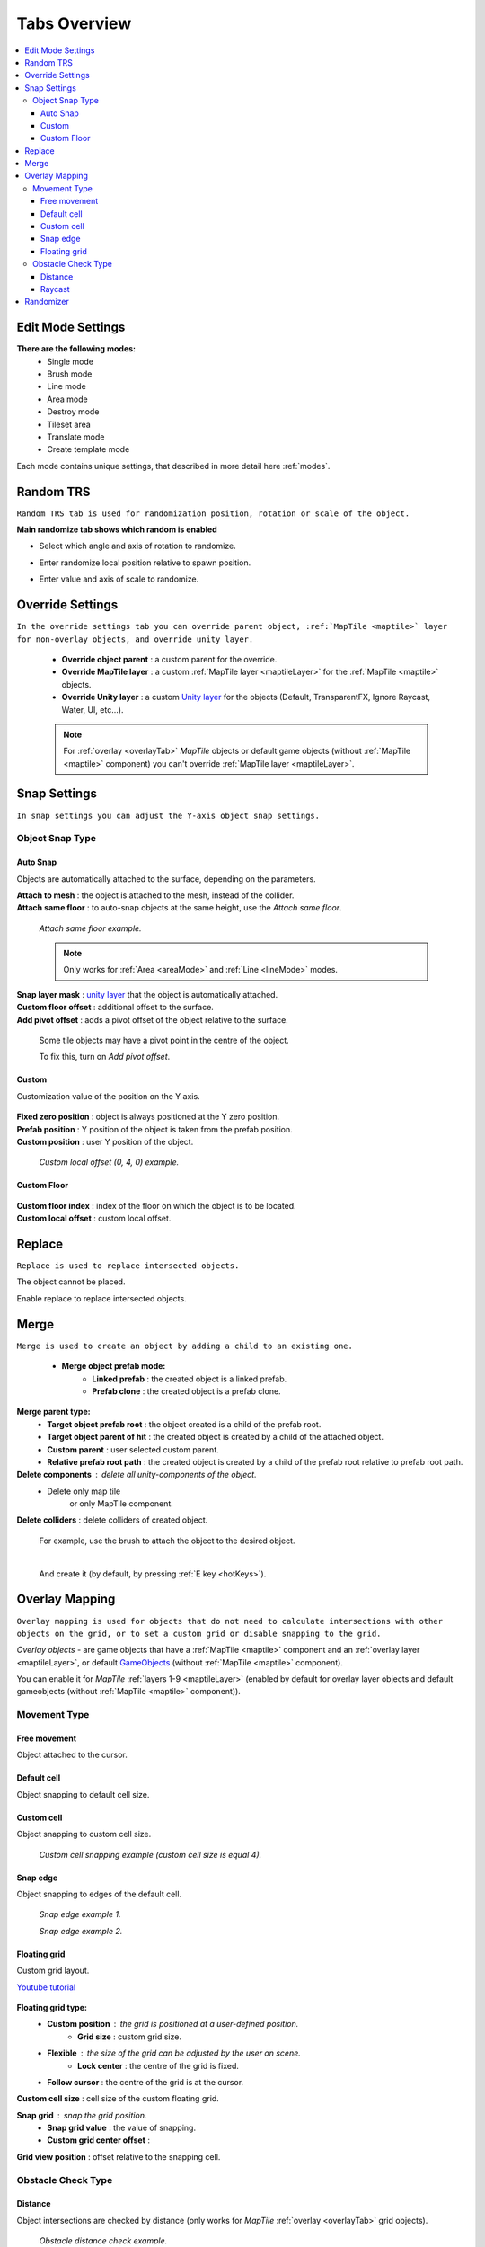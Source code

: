 .. _tabs:

********************
Tabs Overview
********************

.. contents::
   :local:
   
Edit Mode Settings
=================
   
**There are the following modes:**
	* Single mode
	* Brush mode
	* Line mode
	* Area mode
	* Destroy mode
	* Tileset area
	* Translate mode
	* Create template mode
	
Each mode contains unique settings, that described in more detail here :ref:`modes`.

Random TRS
==========

``Random TRS tab is used for randomization position, rotation or scale of the object.``


**Main randomize tab shows which random is enabled**

.. image:: images/tabs/RandomTab/RandomTab1.png

* Select which angle and axis of rotation to randomize.
	.. image:: images/tabs/RandomTab/RandomTab2.png
	
* Enter randomize local position relative to spawn position.
	.. image:: images/tabs/RandomTab/RandomTab3.png

* Enter value and axis of scale to randomize.
	.. image:: images/tabs/RandomTab/RandomTab4.png

Override Settings
=================

``In the override settings tab you can override parent object, :ref:`MapTile <maptile>` layer for non-overlay objects, and override unity layer.``

	.. image:: images/tabs/OverrideTab/OverrideTab1.png

	* **Override object parent** : a custom parent for the override.
	* **Override MapTile layer** : a custom :ref:`MapTile layer <maptileLayer>` for the :ref:`MapTile <maptile>` objects.
	* **Override Unity layer** : a custom `Unity layer <https://docs.unity3d.com/Manual/Layers.html>`_ for the objects (Default, TransparentFX, Ignore Raycast, Water, UI, etc...).

	.. image:: images/tabs/OverrideTab/OverrideTab2.png

	.. note::
		For :ref:`overlay <overlayTab>` `MapTile` objects or default game objects (without :ref:`MapTile <maptile>` component) you can't override :ref:`MapTile layer <maptileLayer>`.

Snap Settings
=============

``In snap settings you can adjust the Y-axis object snap settings.``

.. image:: images/tabs/SnapTab/SnapTab1.png

Object Snap Type
-------------------	

.. _autoSnap:

Auto Snap
~~~~~~~~~~~~
	
Objects are automatically attached to the surface, depending on the parameters.

.. image:: images/tabs/SnapTab/SnapTab2.png

| **Attach to mesh** : the object is attached to the mesh, instead of the collider.
| **Attach same floor** : to auto-snap objects at the same height, use the `Attach same floor`.
	
	.. image:: images/tabs/SnapTab/SnapTab3.png		
		:width: 49 %			
	
	.. image:: images/tabs/SnapTab/SnapTab4.png
		:width: 49 %				
	`Attach same floor example.`
			
	.. note::
		Only works for :ref:`Area <areaMode>` and :ref:`Line <lineMode>` modes.

| **Snap layer mask** : `unity layer <https://docs.unity3d.com/Manual/Layers.html>`_ that the object is automatically attached.
| **Custom floor offset** : additional offset to the surface.
| **Add pivot offset** : adds a pivot offset of the object relative to the surface.

	.. image:: images/tabs/SnapTab/SnapTab5.png		
	Some tile objects may have a pivot point in the centre of the object.

	.. image:: images/tabs/SnapTab/SnapTab6.png		
	To fix this, turn on `Add pivot offset`.

Custom
~~~~~~~~~~~~

Customization value of the position on the Y axis.

	.. image:: images/tabs/SnapTab/SnapTab7.png

| **Fixed zero position** : object is always positioned at the Y zero position.
| **Prefab position** : Y position of the object is taken from the prefab position.
| **Custom position** : user Y position of the object.

	.. image:: images/tabs/SnapTab/SnapTab8.png
	`Custom local offset (0, 4, 0) example.`
	
Custom Floor
~~~~~~~~~~~~

	.. image:: images/tabs/SnapTab/SnapTab9.png
	
| **Custom floor index** : index of the floor on which the object is to be located.
| **Custom local offset** : custom local offset.

Replace
=======

``Replace is used to replace intersected objects.``

.. image:: images/tabs/ReplaceTab/ReplaceTab1.png

The object cannot be placed.

.. image:: images/tabs/ReplaceTab/ReplaceTab2.png

Enable replace to replace intersected objects.

.. image:: images/tabs/ReplaceTab/ReplaceTab3.png

	* Replace layer type
	
		.. image:: images/tabs/ReplaceTab/ReplaceTab4.png
	
		* **Object layer** : replace objects only on the same object :ref:`layer <maptileLayer>`.
		
		.. image:: images/tabs/ReplaceTab/ReplaceTab5.png
		
		* **Custom layers**
			* **Replace map tile layer** : replace objects only on the selected :ref:`layers <maptileLayer>`.
			* **Include object layer**

Merge
=====

``Merge is used to create an object by adding a child to an existing one.``

	.. image:: images/tabs/MergeTab/MergeTab1.png

	.. image:: images/tabs/MergeTab/MergeTab2.png
	
	* **Merge object prefab mode:**
		* **Linked prefab** : the created object is a linked prefab.
		* **Prefab clone** : the created object is a prefab clone.
		
	.. image:: images/tabs/MergeTab/MergeTab3.png
	
**Merge parent type:**
	* **Target object prefab root** : the object created is a child of the prefab root.	
	* **Target object parent of hit** : the created object is created by a child of the attached object.
	* **Custom parent**	: user selected custom parent.
	* **Relative prefab root path** : the created object is created by a child of the prefab root relative to prefab root path.
		
**Delete components** : delete all unity-components of the object.
	* Delete only map tile 
		or only MapTile component.
			
| **Delete colliders** : delete colliders of created object.
	
	.. image:: images/tabs/MergeTab/MergeTab4.png
	For example, use the brush to attach the object to the desired object.

	|
	.. image:: images/tabs/MergeTab/MergeTab5.png
	And create it (by default, by pressing :ref:`E key <hotKeys>`).

.. _overlayTab:

Overlay Mapping
===============
 
``Overlay mapping is used for objects that do not need to calculate intersections with other objects on the grid, or to set a custom grid or disable snapping to the grid.``
 
`Overlay objects` - are game objects that have a :ref:`MapTile <maptile>` component and an :ref:`overlay layer <maptileLayer>`, or default `GameObjects <https://docs.unity3d.com/ScriptReference/GameObject.html>`_ (without :ref:`MapTile <maptile>` component).
 
.. image:: images/tabs/OverlayTab/OverlayTab1.png

You can enable it for `MapTile` :ref:`layers 1-9 <maptileLayer>` (enabled by default for overlay layer objects and default gameobjects (without :ref:`MapTile <maptile>` component)).

.. image:: images/tabs/OverlayTab/OverlayTab2.png

	.. note::
		For overlay :ref:`MapTile <maptile>` objects and `non-MapTile` object overlay mapping enabled by default.


Movement Type
-------------------	

	.. image:: images/tabs/OverlayTab/OverlayTab3.png

Free movement
~~~~~~~~~~~~

Object attached to the cursor.	

Default cell
~~~~~~~~~~~~

Object snapping to default cell size.

Custom cell
~~~~~~~~~~~~

Object snapping to custom cell size.

	.. image:: images/tabs/OverlayTab/OverlayTab4.png
	`Custom cell snapping example (custom cell size is equal 4).` 

Snap edge
~~~~~~~~~~~~

Object snapping to edges of the default cell.

	.. image:: images/tabs/OverlayTab/OverlayTab5.png		
	`Snap edge example 1.` 
	
	.. image:: images/tabs/OverlayTab/OverlayTab6.png
	`Snap edge example 2.` 

Floating grid
~~~~~~~~~~~~

Custom grid layout.

`Youtube tutorial <https://youtu.be/kFbb0vyVKNE>`_

	.. image:: images/tabs/OverlayTab/OverlayTabFloatingGrid.png
	
**Floating grid type:**
	* **Custom position** : the grid is positioned at a user-defined position.
		* **Grid size** : custom grid size.
	* **Flexible** : the size of the grid can be adjusted by the user on scene.
		* **Lock center** : the centre of the grid is fixed.			 
	* **Follow cursor** : the centre of the grid is at the cursor.
	
| **Custom cell size** : cell size of the custom floating grid.

**Snap grid** : snap the grid position.
	* **Snap grid value** : the value of snapping.
	* **Custom grid center offset** :
	
| **Grid view position** : offset relative to the snapping cell.

	
Obstacle Check Type
-------------------	

	.. image:: images/tabs/OverlayTab/OverlayTab7.png

Distance
~~~~~~~~~~~~

Object intersections are checked by distance (only works for `MapTile` :ref:`overlay <overlayTab>` grid objects).

	.. image:: images/tabs/OverlayTab/OverlayTabObstacleExample2.png
	`Obstacle distance check example.` 
	
Raycast
~~~~~~~~~~~~

Object intersections are checked by raycasts (works only for any gameobject with colliders).

	.. image:: images/tabs/OverlayTab/OverlayTabObstacleExample1.png
	`Obstacle raycast check example.` 

.. _randomizer:

Randomizer
==========

``Enable randomize objects to randomize each object creation.``

	.. image:: images/tabs/RandomizerTab/RandomizerTab1.png

	* **Randomize any category object** : any object of the selected category involved in the randomization.

	.. image:: images/tabs/RandomizerTab/RandomizerTab2.png
	
	.. image:: images/tabs/RandomizerTab/RandomizerExample1.png
	`Object randomization example (by default, by pressing the space bar button).` 

Or select custom objects to randomize.
	
	.. image:: images/tabs/RandomizerTab/RandomizerTab3.png
	Enter random pattern according to the indices of the selected objects.

	|
	.. image:: images/tabs/RandomizerTab/RandomizerTab4.png	
	And place the objects according to the pattern.